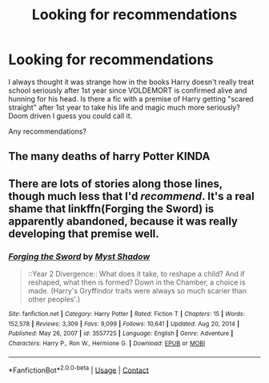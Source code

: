 #+TITLE: Looking for recommendations

* Looking for recommendations
:PROPERTIES:
:Author: Bellscrotum
:Score: 10
:DateUnix: 1620502999.0
:DateShort: 2021-May-09
:FlairText: Request
:END:
I always thought it was strange how in the books Harry doesn't really treat school seriously after 1st year since VOLDEMORT is confirmed alive and hunning for his head. Is there a fic with a premise of Harry getting "scared straight" after 1st year to take his life and magic much more seriously? Doom driven I guess you could call it.

Any recommendations?


** The many deaths of harry Potter KINDA
:PROPERTIES:
:Author: Comprehensive-Log890
:Score: 8
:DateUnix: 1620504254.0
:DateShort: 2021-May-09
:END:


** There are lots of stories along those lines, though much less that I'd /recommend/. It's a real shame that linkffn(Forging the Sword) is apparently abandoned, because it was really developing that premise well.
:PROPERTIES:
:Author: thrawnca
:Score: 1
:DateUnix: 1620629852.0
:DateShort: 2021-May-10
:END:

*** [[https://www.fanfiction.net/s/3557725/1/][*/Forging the Sword/*]] by [[https://www.fanfiction.net/u/318654/Myst-Shadow][/Myst Shadow/]]

#+begin_quote
  ::Year 2 Divergence:: What does it take, to reshape a child? And if reshaped, what then is formed? Down in the Chamber, a choice is made. (Harry's Gryffindor traits were always so much scarier than other peoples'.)
#+end_quote

^{/Site/:} ^{fanfiction.net} ^{*|*} ^{/Category/:} ^{Harry} ^{Potter} ^{*|*} ^{/Rated/:} ^{Fiction} ^{T} ^{*|*} ^{/Chapters/:} ^{15} ^{*|*} ^{/Words/:} ^{152,578} ^{*|*} ^{/Reviews/:} ^{3,309} ^{*|*} ^{/Favs/:} ^{9,099} ^{*|*} ^{/Follows/:} ^{10,641} ^{*|*} ^{/Updated/:} ^{Aug} ^{20,} ^{2014} ^{*|*} ^{/Published/:} ^{May} ^{26,} ^{2007} ^{*|*} ^{/id/:} ^{3557725} ^{*|*} ^{/Language/:} ^{English} ^{*|*} ^{/Genre/:} ^{Adventure} ^{*|*} ^{/Characters/:} ^{Harry} ^{P.,} ^{Ron} ^{W.,} ^{Hermione} ^{G.} ^{*|*} ^{/Download/:} ^{[[http://www.ff2ebook.com/old/ffn-bot/index.php?id=3557725&source=ff&filetype=epub][EPUB]]} ^{or} ^{[[http://www.ff2ebook.com/old/ffn-bot/index.php?id=3557725&source=ff&filetype=mobi][MOBI]]}

--------------

*FanfictionBot*^{2.0.0-beta} | [[https://github.com/FanfictionBot/reddit-ffn-bot/wiki/Usage][Usage]] | [[https://www.reddit.com/message/compose?to=tusing][Contact]]
:PROPERTIES:
:Author: FanfictionBot
:Score: 1
:DateUnix: 1620629876.0
:DateShort: 2021-May-10
:END:
